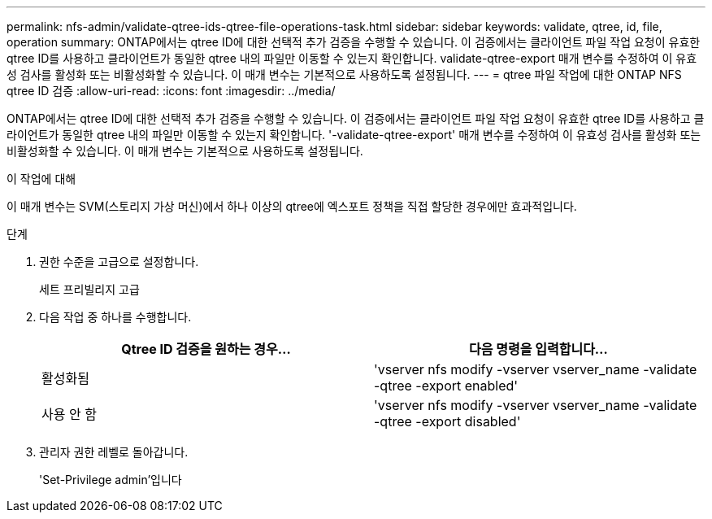 ---
permalink: nfs-admin/validate-qtree-ids-qtree-file-operations-task.html 
sidebar: sidebar 
keywords: validate, qtree, id, file, operation 
summary: ONTAP에서는 qtree ID에 대한 선택적 추가 검증을 수행할 수 있습니다. 이 검증에서는 클라이언트 파일 작업 요청이 유효한 qtree ID를 사용하고 클라이언트가 동일한 qtree 내의 파일만 이동할 수 있는지 확인합니다. validate-qtree-export 매개 변수를 수정하여 이 유효성 검사를 활성화 또는 비활성화할 수 있습니다. 이 매개 변수는 기본적으로 사용하도록 설정됩니다. 
---
= qtree 파일 작업에 대한 ONTAP NFS qtree ID 검증
:allow-uri-read: 
:icons: font
:imagesdir: ../media/


[role="lead"]
ONTAP에서는 qtree ID에 대한 선택적 추가 검증을 수행할 수 있습니다. 이 검증에서는 클라이언트 파일 작업 요청이 유효한 qtree ID를 사용하고 클라이언트가 동일한 qtree 내의 파일만 이동할 수 있는지 확인합니다. '-validate-qtree-export' 매개 변수를 수정하여 이 유효성 검사를 활성화 또는 비활성화할 수 있습니다. 이 매개 변수는 기본적으로 사용하도록 설정됩니다.

.이 작업에 대해
이 매개 변수는 SVM(스토리지 가상 머신)에서 하나 이상의 qtree에 엑스포트 정책을 직접 할당한 경우에만 효과적입니다.

.단계
. 권한 수준을 고급으로 설정합니다.
+
세트 프리빌리지 고급

. 다음 작업 중 하나를 수행합니다.
+
[cols="2*"]
|===
| Qtree ID 검증을 원하는 경우... | 다음 명령을 입력합니다... 


 a| 
활성화됨
 a| 
'vserver nfs modify -vserver vserver_name -validate -qtree -export enabled'



 a| 
사용 안 함
 a| 
'vserver nfs modify -vserver vserver_name -validate -qtree -export disabled'

|===
. 관리자 권한 레벨로 돌아갑니다.
+
'Set-Privilege admin'입니다



